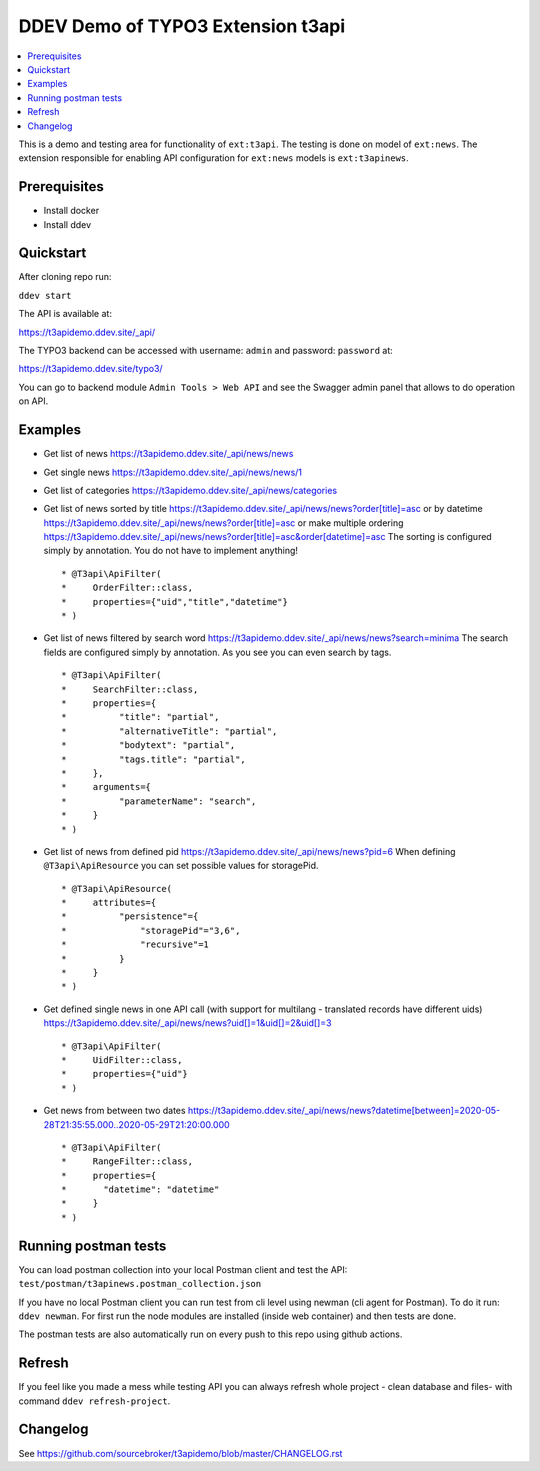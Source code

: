 DDEV Demo of TYPO3 Extension t3api
==================================

.. contents:: :local:

This is a demo and testing area for functionality of ``ext:t3api``. The testing is done on model of ``ext:news``.
The extension responsible for enabling API configuration for ``ext:news`` models is ``ext:t3apinews``.

Prerequisites
#############

* Install docker
* Install ddev

Quickstart
##########

After cloning repo run:

``ddev start``

The API is available at:

`https://t3apidemo.ddev.site/_api/ <https://t3apidemo.ddev.site/_api/>`_

The TYPO3 backend can be accessed with username: ``admin`` and password: ``password`` at:

`https://t3apidemo.ddev.site/typo3/ <https://t3apidemo.ddev.site/typo3/>`_

You can go to backend module ``Admin Tools > Web API`` and see the Swagger admin panel that allows to do operation on API.

Examples
########

* Get list of news `https://t3apidemo.ddev.site/_api/news/news <https://t3apidemo.ddev.site/_api/news/news>`_
* Get single news `https://t3apidemo.ddev.site/_api/news/news/1 <https://t3apidemo.ddev.site/_api/news/news/1>`_
* Get list of categories `https://t3apidemo.ddev.site/_api/news/categories <https://t3apidemo.ddev.site/_api/news/categories>`_
* Get list of news sorted by title `https://t3apidemo.ddev.site/_api/news/news?order[title]=asc <https://t3apidemo.ddev.site/_api/news/news?order[title]=asc>`_ or by datetime `https://t3apidemo.ddev.site/_api/news/news?order[title]=asc <https://t3apidemo.ddev.site/_api/news/news?order[datetime]=asc>`_ or make multiple ordering `https://t3apidemo.ddev.site/_api/news/news?order[title]=asc&order[datetime]=asc <https://t3apidemo.ddev.site/_api/news/news?order[title]=asc&order[datetime]=asc>`_
  The sorting is configured simply by annotation. You do not have to implement anything!
  ::

   * @T3api\ApiFilter(
   *     OrderFilter::class,
   *     properties={"uid","title","datetime"}
   * )


* Get list of news filtered by search word https://t3apidemo.ddev.site/_api/news/news?search=minima
  The search fields are configured simply by annotation. As you see you can even search by tags.

  ::

     * @T3api\ApiFilter(
     *     SearchFilter::class,
     *     properties={
     *          "title": "partial",
     *          "alternativeTitle": "partial",
     *          "bodytext": "partial",
     *          "tags.title": "partial",
     *     },
     *     arguments={
     *          "parameterName": "search",
     *     }
     * )

* Get list of news from defined pid `https://t3apidemo.ddev.site/_api/news/news?pid=6 <https://t3apidemo.ddev.site/_api/news/news?pid=6>`_
  When defining ``@T3api\ApiResource`` you can set possible values for storagePid.

  ::

   * @T3api\ApiResource(
   *     attributes={
   *          "persistence"={
   *              "storagePid"="3,6",
   *              "recursive"=1
   *          }
   *     }
   * )

* Get defined single news in one API call (with support for multilang - translated records have different uids) `https://t3apidemo.ddev.site/_api/news/news?uid[]=1&uid[]=2&uid[]=3 <https://t3apidemo.ddev.site/_api/news/news?uid[]=1&uid[]=2&uid[]=3>`_

  ::

   * @T3api\ApiFilter(
   *     UidFilter::class,
   *     properties={"uid"}
   * )

* Get news from between two dates `https://t3apidemo.ddev.site/_api/news/news?datetime[between]=2020-05-28T21:35:55.000..2020-05-29T21:20:00.000 <https://t3apidemo.ddev.site/_api/news/news?datetime[between]=2020-05-28T21:35:55.000..2020-05-29T21:20:00.000>`_

  ::

   * @T3api\ApiFilter(
   *     RangeFilter::class,
   *     properties={
   *       "datetime": "datetime"
   *     }
   * )

Running postman tests
#####################

You can load postman collection into your local Postman client and test the API: ``test/postman/t3apinews.postman_collection.json``

If you have no local Postman client you can run test from cli level using newman (cli agent for Postman). To do it run: ``ddev newman``. For first run the node modules are installed (inside web container) and then tests are done.

The postman tests are also automatically run on every push to this repo using github actions.

Refresh
#######

If you feel like you made a mess while testing API you can always refresh whole project - clean database and files- with command ``ddev refresh-project``.

Changelog
#########

See https://github.com/sourcebroker/t3apidemo/blob/master/CHANGELOG.rst
